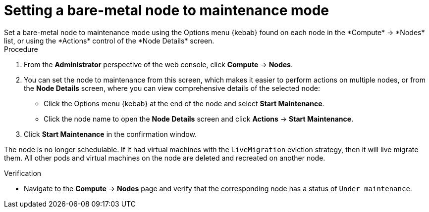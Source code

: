 // Module included in the following assemblies:
//
//nodes/nodes/eco-node-maintenance-operator.adoc

:_mod-docs-content-type: PROCEDURE
[id="eco-setting-node-maintenance-actions-web-console_{context}"]
= Setting a bare-metal node to maintenance mode
Set a bare-metal node to maintenance mode using the Options menu {kebab} found on each node in the *Compute* -> *Nodes* list, or using the *Actions* control of the *Node Details* screen.

.Procedure

. From the *Administrator* perspective of the web console, click *Compute* -> *Nodes*.
. You can set the node to maintenance from this screen, which makes it easier to perform actions on multiple nodes, or from the *Node Details* screen, where you can view comprehensive details of the selected node:
** Click the Options menu {kebab} at the end of the node and select *Start Maintenance*.
** Click the node name to open the *Node Details* screen and click
*Actions* -> *Start Maintenance*.
. Click *Start Maintenance* in the confirmation window.

The node is no longer schedulable. If it had virtual machines with the `LiveMigration` eviction strategy, then it will live migrate them. All other pods and virtual machines on the node are deleted and recreated on another node.

.Verification

* Navigate to the *Compute* -> *Nodes* page and verify that the corresponding node has a status of `Under maintenance`.
